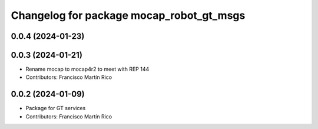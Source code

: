 ^^^^^^^^^^^^^^^^^^^^^^^^^^^^^^^^^^^^^^^^^
Changelog for package mocap_robot_gt_msgs
^^^^^^^^^^^^^^^^^^^^^^^^^^^^^^^^^^^^^^^^^

0.0.4 (2024-01-23)
------------------

0.0.3 (2024-01-21)
------------------
* Rename mocap to mocap4r2 to meet with REP 144
* Contributors: Francisco Martín Rico

0.0.2 (2024-01-09)
------------------
* Package for GT services
* Contributors: Francisco Martín Rico
